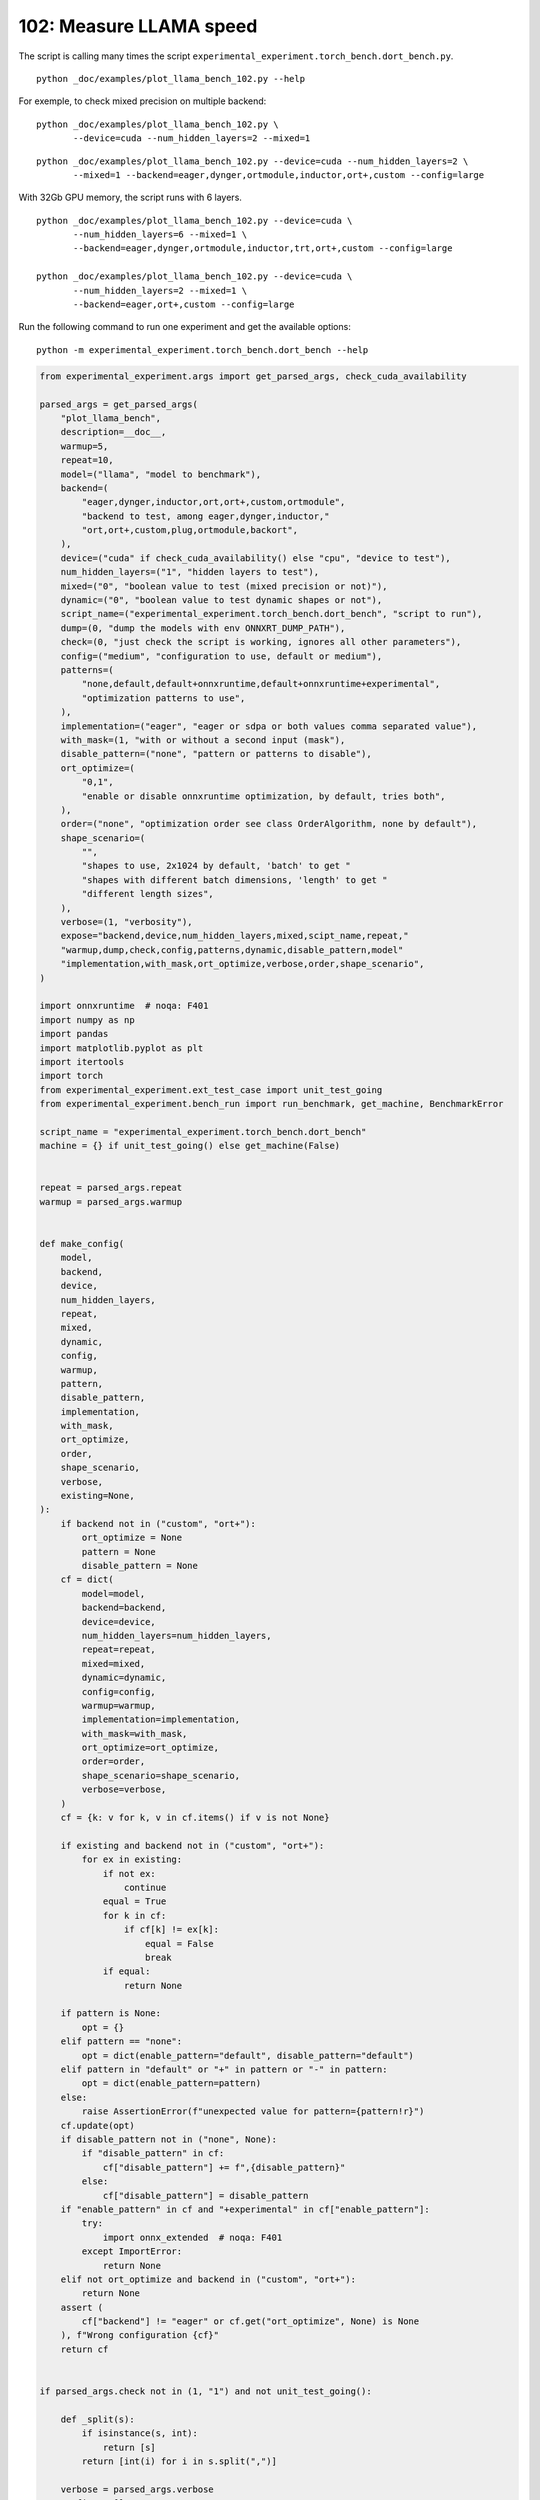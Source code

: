 
.. DO NOT EDIT.
.. THIS FILE WAS AUTOMATICALLY GENERATED BY SPHINX-GALLERY.
.. TO MAKE CHANGES, EDIT THE SOURCE PYTHON FILE:
.. "auto_examples/plot_llama_bench_102.py"
.. LINE NUMBERS ARE GIVEN BELOW.

.. only:: html

    .. note::
        :class: sphx-glr-download-link-note

        :ref:`Go to the end <sphx_glr_download_auto_examples_plot_llama_bench_102.py>`
        to download the full example code.

.. rst-class:: sphx-glr-example-title

.. _sphx_glr_auto_examples_plot_llama_bench_102.py:


.. _l-plot-llama-bench-102:

102: Measure LLAMA speed
========================

The script is calling many times the script
``experimental_experiment.torch_bench.dort_bench.py``.

::

    python _doc/examples/plot_llama_bench_102.py --help

For exemple, to check mixed precision on multiple backend:

::

    python _doc/examples/plot_llama_bench_102.py \
           --device=cuda --num_hidden_layers=2 --mixed=1

::

    python _doc/examples/plot_llama_bench_102.py --device=cuda --num_hidden_layers=2 \
           --mixed=1 --backend=eager,dynger,ortmodule,inductor,ort+,custom --config=large

With 32Gb GPU memory, the script runs with 6 layers.

::

    python _doc/examples/plot_llama_bench_102.py --device=cuda \
           --num_hidden_layers=6 --mixed=1 \
           --backend=eager,dynger,ortmodule,inductor,trt,ort+,custom --config=large

    python _doc/examples/plot_llama_bench_102.py --device=cuda \
           --num_hidden_layers=2 --mixed=1 \
           --backend=eager,ort+,custom --config=large

Run the following command to run one experiment and get the available options:

::

    python -m experimental_experiment.torch_bench.dort_bench --help

.. GENERATED FROM PYTHON SOURCE LINES 45-261

.. code-block:: Python


    from experimental_experiment.args import get_parsed_args, check_cuda_availability

    parsed_args = get_parsed_args(
        "plot_llama_bench",
        description=__doc__,
        warmup=5,
        repeat=10,
        model=("llama", "model to benchmark"),
        backend=(
            "eager,dynger,inductor,ort,ort+,custom,ortmodule",
            "backend to test, among eager,dynger,inductor,"
            "ort,ort+,custom,plug,ortmodule,backort",
        ),
        device=("cuda" if check_cuda_availability() else "cpu", "device to test"),
        num_hidden_layers=("1", "hidden layers to test"),
        mixed=("0", "boolean value to test (mixed precision or not)"),
        dynamic=("0", "boolean value to test dynamic shapes or not"),
        script_name=("experimental_experiment.torch_bench.dort_bench", "script to run"),
        dump=(0, "dump the models with env ONNXRT_DUMP_PATH"),
        check=(0, "just check the script is working, ignores all other parameters"),
        config=("medium", "configuration to use, default or medium"),
        patterns=(
            "none,default,default+onnxruntime,default+onnxruntime+experimental",
            "optimization patterns to use",
        ),
        implementation=("eager", "eager or sdpa or both values comma separated value"),
        with_mask=(1, "with or without a second input (mask"),
        disable_pattern=("none", "pattern or patterns to disable"),
        ort_optimize=(
            "0,1",
            "enable or disable onnxruntime optimization, by default, tries both",
        ),
        order=("none", "optimization order see class OrderAlgorithm, none by default"),
        shape_scenario=(
            "",
            "shapes to use, 2x1024 by default, 'batch' to get "
            "shapes with different batch dimensions, 'length' to get "
            "different length sizes",
        ),
        verbose=(1, "verbosity"),
        expose="backend,device,num_hidden_layers,mixed,scipt_name,repeat,"
        "warmup,dump,check,config,patterns,dynamic,disable_pattern,model"
        "implementation,with_mask,ort_optimize,verbose,order,shape_scenario",
    )

    import onnxruntime  # noqa: F401
    import numpy as np
    import pandas
    import matplotlib.pyplot as plt
    import itertools
    import torch
    from experimental_experiment.ext_test_case import unit_test_going
    from experimental_experiment.bench_run import run_benchmark, get_machine, BenchmarkError

    script_name = "experimental_experiment.torch_bench.dort_bench"
    machine = {} if unit_test_going() else get_machine(False)


    repeat = parsed_args.repeat
    warmup = parsed_args.warmup


    def make_config(
        model,
        backend,
        device,
        num_hidden_layers,
        repeat,
        mixed,
        dynamic,
        config,
        warmup,
        pattern,
        disable_pattern,
        implementation,
        with_mask,
        ort_optimize,
        order,
        shape_scenario,
        verbose,
        existing=None,
    ):
        if backend not in ("custom", "ort+"):
            ort_optimize = None
            pattern = None
            disable_pattern = None
        cf = dict(
            model=model,
            backend=backend,
            device=device,
            num_hidden_layers=num_hidden_layers,
            repeat=repeat,
            mixed=mixed,
            dynamic=dynamic,
            config=config,
            warmup=warmup,
            implementation=implementation,
            with_mask=with_mask,
            ort_optimize=ort_optimize,
            order=order,
            shape_scenario=shape_scenario,
            verbose=verbose,
        )
        cf = {k: v for k, v in cf.items() if v is not None}

        if existing and backend not in ("custom", "ort+"):
            for ex in existing:
                if not ex:
                    continue
                equal = True
                for k in cf:
                    if cf[k] != ex[k]:
                        equal = False
                        break
                if equal:
                    return None

        if pattern is None:
            opt = {}
        elif pattern == "none":
            opt = dict(enable_pattern="default", disable_pattern="default")
        elif pattern in "default" or "+" in pattern or "-" in pattern:
            opt = dict(enable_pattern=pattern)
        else:
            raise AssertionError(f"unexpected value for pattern={pattern!r}")
        cf.update(opt)
        if disable_pattern not in ("none", None):
            if "disable_pattern" in cf:
                cf["disable_pattern"] += f",{disable_pattern}"
            else:
                cf["disable_pattern"] = disable_pattern
        if "enable_pattern" in cf and "+experimental" in cf["enable_pattern"]:
            try:
                import onnx_extended  # noqa: F401
            except ImportError:
                return None
        elif not ort_optimize and backend in ("custom", "ort+"):
            return None
        assert (
            cf["backend"] != "eager" or cf.get("ort_optimize", None) is None
        ), f"Wrong configuration {cf}"
        return cf


    if parsed_args.check not in (1, "1") and not unit_test_going():

        def _split(s):
            if isinstance(s, int):
                return [s]
            return [int(i) for i in s.split(",")]

        verbose = parsed_args.verbose
        configs = []
        for (
            backend,
            device,
            num_hidden_layers,
            mixed,
            dynamic,
            pattern,
            impl,
            ort_optimize,
        ) in itertools.product(
            parsed_args.backend.split(","),
            parsed_args.device.split(","),
            _split(parsed_args.num_hidden_layers),
            _split(parsed_args.mixed),
            _split(parsed_args.dynamic),
            parsed_args.patterns.split(","),
            parsed_args.implementation.split(","),
            _split(parsed_args.ort_optimize),
        ):
            if mixed == 1 and device == "cpu":
                continue
            if machine.get("capability", (0, 0)) < (7, 0) and backend == "inductor":
                continue
            configs.append(
                make_config(
                    model=parsed_args.model,
                    backend=backend,
                    device=device,
                    num_hidden_layers=num_hidden_layers,
                    repeat=repeat,
                    mixed=mixed,
                    dynamic=dynamic,
                    config=parsed_args.config,
                    warmup=warmup,
                    pattern=pattern,
                    disable_pattern=parsed_args.disable_pattern,
                    existing=configs,
                    implementation=impl,
                    with_mask=parsed_args.with_mask,
                    ort_optimize=ort_optimize,
                    order=parsed_args.order,
                    shape_scenario=parsed_args.shape_scenario,
                    verbose=verbose,
                )
            )
    else:
        verbose = 5
        device = "cuda" if torch.cuda.is_available() else "cpu"
        configs = [
            dict(
                model=parsed_args.model,
                backend="custom",
                device=device,
                num_hidden_layers=1,
                repeat=1,
                mixed=0,
                dynamic=0,
                warmup=1,
                config="small",
            ),
        ]








.. GENERATED FROM PYTHON SOURCE LINES 262-263

All configurations to consider.

.. GENERATED FROM PYTHON SOURCE LINES 263-269

.. code-block:: Python


    configs = [cf for cf in configs if cf]
    if verbose:
        for i, cf in enumerate(configs):
            print(f"config {i+1}: {cf}")





.. rst-class:: sphx-glr-script-out

 .. code-block:: none

    config 1: {'model': 'llama', 'backend': 'eager', 'device': 'cuda', 'num_hidden_layers': 1, 'repeat': 10, 'mixed': 0, 'dynamic': 0, 'config': 'medium', 'warmup': 5, 'implementation': 'eager', 'with_mask': 1, 'order': 'none', 'shape_scenario': '', 'verbose': 1}
    config 2: {'model': 'llama', 'backend': 'dynger', 'device': 'cuda', 'num_hidden_layers': 1, 'repeat': 10, 'mixed': 0, 'dynamic': 0, 'config': 'medium', 'warmup': 5, 'implementation': 'eager', 'with_mask': 1, 'order': 'none', 'shape_scenario': '', 'verbose': 1}
    config 3: {'model': 'llama', 'backend': 'inductor', 'device': 'cuda', 'num_hidden_layers': 1, 'repeat': 10, 'mixed': 0, 'dynamic': 0, 'config': 'medium', 'warmup': 5, 'implementation': 'eager', 'with_mask': 1, 'order': 'none', 'shape_scenario': '', 'verbose': 1}
    config 4: {'model': 'llama', 'backend': 'ort', 'device': 'cuda', 'num_hidden_layers': 1, 'repeat': 10, 'mixed': 0, 'dynamic': 0, 'config': 'medium', 'warmup': 5, 'implementation': 'eager', 'with_mask': 1, 'order': 'none', 'shape_scenario': '', 'verbose': 1}
    config 5: {'model': 'llama', 'backend': 'ort+', 'device': 'cuda', 'num_hidden_layers': 1, 'repeat': 10, 'mixed': 0, 'dynamic': 0, 'config': 'medium', 'warmup': 5, 'implementation': 'eager', 'with_mask': 1, 'ort_optimize': 1, 'order': 'none', 'shape_scenario': '', 'verbose': 1, 'enable_pattern': 'default', 'disable_pattern': 'default'}
    config 6: {'model': 'llama', 'backend': 'ort+', 'device': 'cuda', 'num_hidden_layers': 1, 'repeat': 10, 'mixed': 0, 'dynamic': 0, 'config': 'medium', 'warmup': 5, 'implementation': 'eager', 'with_mask': 1, 'ort_optimize': 1, 'order': 'none', 'shape_scenario': '', 'verbose': 1, 'enable_pattern': 'default'}
    config 7: {'model': 'llama', 'backend': 'ort+', 'device': 'cuda', 'num_hidden_layers': 1, 'repeat': 10, 'mixed': 0, 'dynamic': 0, 'config': 'medium', 'warmup': 5, 'implementation': 'eager', 'with_mask': 1, 'ort_optimize': 1, 'order': 'none', 'shape_scenario': '', 'verbose': 1, 'enable_pattern': 'default+onnxruntime'}
    config 8: {'model': 'llama', 'backend': 'ort+', 'device': 'cuda', 'num_hidden_layers': 1, 'repeat': 10, 'mixed': 0, 'dynamic': 0, 'config': 'medium', 'warmup': 5, 'implementation': 'eager', 'with_mask': 1, 'ort_optimize': 0, 'order': 'none', 'shape_scenario': '', 'verbose': 1, 'enable_pattern': 'default+onnxruntime+experimental'}
    config 9: {'model': 'llama', 'backend': 'ort+', 'device': 'cuda', 'num_hidden_layers': 1, 'repeat': 10, 'mixed': 0, 'dynamic': 0, 'config': 'medium', 'warmup': 5, 'implementation': 'eager', 'with_mask': 1, 'ort_optimize': 1, 'order': 'none', 'shape_scenario': '', 'verbose': 1, 'enable_pattern': 'default+onnxruntime+experimental'}
    config 10: {'model': 'llama', 'backend': 'custom', 'device': 'cuda', 'num_hidden_layers': 1, 'repeat': 10, 'mixed': 0, 'dynamic': 0, 'config': 'medium', 'warmup': 5, 'implementation': 'eager', 'with_mask': 1, 'ort_optimize': 1, 'order': 'none', 'shape_scenario': '', 'verbose': 1, 'enable_pattern': 'default', 'disable_pattern': 'default'}
    config 11: {'model': 'llama', 'backend': 'custom', 'device': 'cuda', 'num_hidden_layers': 1, 'repeat': 10, 'mixed': 0, 'dynamic': 0, 'config': 'medium', 'warmup': 5, 'implementation': 'eager', 'with_mask': 1, 'ort_optimize': 1, 'order': 'none', 'shape_scenario': '', 'verbose': 1, 'enable_pattern': 'default'}
    config 12: {'model': 'llama', 'backend': 'custom', 'device': 'cuda', 'num_hidden_layers': 1, 'repeat': 10, 'mixed': 0, 'dynamic': 0, 'config': 'medium', 'warmup': 5, 'implementation': 'eager', 'with_mask': 1, 'ort_optimize': 1, 'order': 'none', 'shape_scenario': '', 'verbose': 1, 'enable_pattern': 'default+onnxruntime'}
    config 13: {'model': 'llama', 'backend': 'custom', 'device': 'cuda', 'num_hidden_layers': 1, 'repeat': 10, 'mixed': 0, 'dynamic': 0, 'config': 'medium', 'warmup': 5, 'implementation': 'eager', 'with_mask': 1, 'ort_optimize': 0, 'order': 'none', 'shape_scenario': '', 'verbose': 1, 'enable_pattern': 'default+onnxruntime+experimental'}
    config 14: {'model': 'llama', 'backend': 'custom', 'device': 'cuda', 'num_hidden_layers': 1, 'repeat': 10, 'mixed': 0, 'dynamic': 0, 'config': 'medium', 'warmup': 5, 'implementation': 'eager', 'with_mask': 1, 'ort_optimize': 1, 'order': 'none', 'shape_scenario': '', 'verbose': 1, 'enable_pattern': 'default+onnxruntime+experimental'}
    config 15: {'model': 'llama', 'backend': 'ortmodule', 'device': 'cuda', 'num_hidden_layers': 1, 'repeat': 10, 'mixed': 0, 'dynamic': 0, 'config': 'medium', 'warmup': 5, 'implementation': 'eager', 'with_mask': 1, 'order': 'none', 'shape_scenario': '', 'verbose': 1}




.. GENERATED FROM PYTHON SOURCE LINES 270-271

Running configuration.

.. GENERATED FROM PYTHON SOURCE LINES 271-287

.. code-block:: Python



    try:
        data = run_benchmark(
            parsed_args.script_name,
            configs,
            verbose=verbose,
            stop_if_exception=False,
            dump=parsed_args.dump in ("1", 1),
        )
        data_collected = True
    except BenchmarkError as e:
        if verbose:
            print(e)
        data_collected = False





.. rst-class:: sphx-glr-script-out

 .. code-block:: none

      0%|          | 0/15 [00:00<?, ?it/s]    [llama]:   0%|          | 0/15 [00:00<?, ?it/s]    [llama]:   7%|▋         | 1/15 [00:12<02:59, 12.80s/it]    [llama]:   7%|▋         | 1/15 [00:12<02:59, 12.80s/it]    [llama]:  13%|█▎        | 2/15 [00:29<03:16, 15.08s/it]    [llama]:  13%|█▎        | 2/15 [00:29<03:16, 15.08s/it]    [llama]:  20%|██        | 3/15 [00:43<02:56, 14.74s/it]    [llama]:  20%|██        | 3/15 [00:43<02:56, 14.74s/it]    [llama]:  27%|██▋       | 4/15 [01:13<03:48, 20.79s/it]    [llama]:  27%|██▋       | 4/15 [01:13<03:48, 20.79s/it]    [llama]:  33%|███▎      | 5/15 [01:45<04:07, 24.78s/it]    [llama]:  33%|███▎      | 5/15 [01:45<04:07, 24.78s/it]    [llama]:  40%|████      | 6/15 [02:20<04:13, 28.14s/it]    [llama]:  40%|████      | 6/15 [02:20<04:13, 28.14s/it]    [llama]:  47%|████▋     | 7/15 [02:52<03:54, 29.37s/it]    [llama]:  47%|████▋     | 7/15 [02:52<03:54, 29.37s/it]    [llama]:  53%|█████▎    | 8/15 [03:22<03:27, 29.69s/it]    [llama]:  53%|█████▎    | 8/15 [03:22<03:27, 29.69s/it]    [llama]:  60%|██████    | 9/15 [03:51<02:57, 29.58s/it]    [llama]:  60%|██████    | 9/15 [03:51<02:57, 29.58s/it]    [llama]:  67%|██████▋   | 10/15 [04:04<02:01, 24.33s/it]    [llama]:  67%|██████▋   | 10/15 [04:04<02:01, 24.33s/it]    [llama]:  73%|███████▎  | 11/15 [04:16<01:22, 20.63s/it]    [llama]:  73%|███████▎  | 11/15 [04:16<01:22, 20.63s/it]    [llama]:  80%|████████  | 12/15 [04:29<00:54, 18.20s/it]    [llama]:  80%|████████  | 12/15 [04:29<00:54, 18.20s/it]    [llama]:  87%|████████▋ | 13/15 [04:41<00:32, 16.32s/it]    [llama]:  87%|████████▋ | 13/15 [04:41<00:32, 16.32s/it]    [llama]:  93%|█████████▎| 14/15 [04:54<00:15, 15.33s/it]    [llama]:  93%|█████████▎| 14/15 [04:54<00:15, 15.33s/it]    [llama]: 100%|██████████| 15/15 [05:00<00:00, 12.44s/it]    [llama]: 100%|██████████| 15/15 [05:00<00:00, 20.02s/it]




.. GENERATED FROM PYTHON SOURCE LINES 288-289

Let's process the data.

.. GENERATED FROM PYTHON SOURCE LINES 289-356

.. code-block:: Python


    prefix = (
        f"plot_{parsed_args.model}-{parsed_args.with_mask}-"
        f"m{parsed_args.mixed}d{parsed_args.dynamic}h{parsed_args.num_hidden_layers}-"
        f"{parsed_args.implementation}"
    )

    if data_collected:

        def clean_pattern(s):
            s = s.replace("+default-default", "")
            return s

        def make_legend(row):
            row = row.to_dict()
            val = [
                row["device"],
                f"h{row['num_hidden_layers']}",
                row["implementation"],
                row["backend"],
            ]
            if row["mixed"]:
                val.append("mix")
            if row["dynamic"]:
                val.append("dyn")
            if "patterns" in row and row["patterns"] and "nan" not in str(row["patterns"]):
                val.append(f"({clean_pattern(row['patterns'])})")
            s = "-".join(map(str, val))
            assert "nan" not in s, f"Legend {s!r} is wrong, row={row}"
            return s

        df = pandas.DataFrame(data)
        df = df.drop(["OUTPUT", "ERROR"], axis=1)
        if "implementation" in df.columns:
            df["legend"] = df.apply(make_legend, axis=1)
            df["time"] = df["time"].astype(float)
            df_eager = df[(df["implementation"] == "eager") & (df["backend"] == "eager")][
                "time"
            ].dropna()
            if df_eager.shape[0] > 0:
                min_eager = df_eager.min()
                df["increase"] = df["time"] / min_eager - 1
                # df["ERROR"] = df["ERROR"].apply(lambda s: s.replace("\n", " "))
        filename = f"plot_{prefix}_bench_with_cmd.csv"
        df.to_csv(filename, index=False)
        filename = f"plot_{prefix}_bench_with_cmd.xlsx"
        df.to_excel(filename, index=False)

        df = df.drop(["CMD"], axis=1)
        filename = f"plot_{prefix}_bench.csv"
        df.to_csv(filename, index=False)
        df = pandas.read_csv(filename)  # to cast type
        print(df)

        # summary
        cs = [
            c
            for c in ["backend", "patterns", "warmup_time", "time", "increase"]
            if c in df.columns
        ]
        dfs = df[cs]
        filename = f"plot_{prefix}_summary.xlsx"
        dfs.to_excel(filename, index=False)
        filename = f"plot_{prefix}_summary.csv"
        dfs.to_csv(filename, index=False)
        print(dfs)





.. rst-class:: sphx-glr-script-out

 .. code-block:: none

                                                  llama  config  mixed  dynamic  ...             config_enable_pattern config_disable_pattern                                             legend  increase
    0   (2, 1024)-1024-1-1024-1024-1024-2-eager-1-False  medium      0        0  ...                               NaN                    NaN                                cuda-h1-eager-eager  0.000000
    1   (2, 1024)-1024-1-1024-1024-1024-2-eager-1-False  medium      0        0  ...                               NaN                    NaN                               cuda-h1-eager-dynger  0.024138
    2   (2, 1024)-1024-1-1024-1024-1024-2-eager-1-False  medium      0        0  ...                               NaN                    NaN                             cuda-h1-eager-inductor -0.278051
    3   (2, 1024)-1024-1-1024-1024-1024-2-eager-1-False  medium      0        0  ...                               NaN                    NaN                                  cuda-h1-eager-ort  3.144991
    4   (2, 1024)-1024-1-1024-1024-1024-2-eager-1-False  medium      0        0  ...                           default                default                           cuda-h1-eager-ort+-(+oo)  3.142859
    5   (2, 1024)-1024-1-1024-1024-1024-2-eager-1-False  medium      0        0  ...                           default                    NaN                  cuda-h1-eager-ort+-(+default-+oo)  2.890707
    6   (2, 1024)-1024-1-1024-1024-1024-2-eager-1-False  medium      0        0  ...               default+onnxruntime                    NaN      cuda-h1-eager-ort+-(+default+onnxruntime-+oo)  2.830773
    7   (2, 1024)-1024-1-1024-1024-1024-2-eager-1-False  medium      0        0  ...  default+onnxruntime+experimental                    NaN  cuda-h1-eager-ort+-(+default+onnxruntime+exper...  2.802292
    8   (2, 1024)-1024-1-1024-1024-1024-2-eager-1-False  medium      0        0  ...  default+onnxruntime+experimental                    NaN  cuda-h1-eager-ort+-(+default+onnxruntime+exper...  2.849034
    9   (2, 1024)-1024-1-1024-1024-1024-2-eager-1-False  medium      0        0  ...                           default                default                         cuda-h1-eager-custom-(+oo) -0.132404
    10  (2, 1024)-1024-1-1024-1024-1024-2-eager-1-False  medium      0        0  ...                           default                    NaN                cuda-h1-eager-custom-(+default-+oo) -0.139556
    11  (2, 1024)-1024-1-1024-1024-1024-2-eager-1-False  medium      0        0  ...               default+onnxruntime                    NaN    cuda-h1-eager-custom-(+default+onnxruntime-+oo) -0.170234
    12  (2, 1024)-1024-1-1024-1024-1024-2-eager-1-False  medium      0        0  ...  default+onnxruntime+experimental                    NaN  cuda-h1-eager-custom-(+default+onnxruntime+exp... -0.222833
    13  (2, 1024)-1024-1-1024-1024-1024-2-eager-1-False  medium      0        0  ...  default+onnxruntime+experimental                    NaN  cuda-h1-eager-custom-(+default+onnxruntime+exp... -0.203548
    14                                              NaN  medium      0        0  ...                               NaN                    NaN                            cuda-h1-eager-ortmodule       NaN

    [15 rows x 58 columns]
          backend                               patterns  warmup_time      time  increase
    0       eager                                    NaN     2.051938  0.312793  0.000000
    1      dynger                                    NaN     4.847931  0.320343  0.024138
    2    inductor                                    NaN     5.089327  0.225821 -0.278051
    3         ort                                    NaN     9.817106  1.296525  3.144991
    4        ort+                    +default-default+oo    10.381171  1.295858  3.142859
    5        ort+                           +default-+oo    12.110737  1.216987  2.890707
    6        ort+               +default+onnxruntime-+oo    10.985888  1.198240  2.830773
    7        ort+     +default+onnxruntime+experimental-    10.689280  1.189331  2.802292
    8        ort+  +default+onnxruntime+experimental-+oo    10.202735  1.203952  2.849034
    9      custom                    +default-default+oo     3.691045  0.271378 -0.132404
    10     custom                           +default-+oo     3.514600  0.269141 -0.139556
    11     custom               +default+onnxruntime-+oo     3.615589  0.259545 -0.170234
    12     custom     +default+onnxruntime+experimental-     3.671849  0.243093 -0.222833
    13     custom  +default+onnxruntime+experimental-+oo     3.596110  0.249125 -0.203548
    14  ortmodule                                    NaN          NaN       NaN       NaN




.. GENERATED FROM PYTHON SOURCE LINES 357-358

First lines.

.. GENERATED FROM PYTHON SOURCE LINES 358-361

.. code-block:: Python


    print(df.head(2).T)





.. rst-class:: sphx-glr-script-out

 .. code-block:: none

                                                                              0                                                  1
    llama                       (2, 1024)-1024-1-1024-1024-1024-2-eager-1-False    (2, 1024)-1024-1-1024-1024-1024-2-eager-1-False
    config                                                               medium                                             medium
    mixed                                                                     0                                                  0
    dynamic                                                                   0                                                  0
    optimize                                                               True                                               True
    order                                                                  none                                               none
    ort_optimize                                                           True                                               True
    backend                                                               eager                                             dynger
    repeat                                                                   10                                                 10
    warmup                                                                    5                                                  5
    with_mask                                                                 1                                                  1
    implementation                                                        eager                                              eager
    torch                                               2.6.0.dev20241015+cu121                            2.6.0.dev20241015+cu121
    transformers                                                         4.45.2                                             4.45.2
    memory_peak                                                      990.453125                                        1161.511719
    memory_mean                                                      976.169395                                        1001.546068
    memory_n                                                              460.0                                              731.0
    memory_begin                                                     682.355469                                         682.859375
    memory_end                                                       990.453125                                        1161.511719
    memory_gpu0_peak                                                2571.234375                                        2631.234375
    memory_gpu0_mean                                                2545.138723                                        2502.799354
    memory_gpu0_n                                                         460.0                                              731.0
    memory_gpu0_begin                                               2277.234375                                        2277.234375
    memory_gpu0_end                                                 2571.234375                                        2631.234375
    warmup_time                                                        2.051938                                           4.847931
    time                                                               0.312793                                           0.320343
    model                                                                 llama                                              llama
    device                                                                 cuda                                               cuda
    num_hidden_layers                                                         1                                                  1
    shape_scenario                                                          NaN                                                NaN
    verbose                                                                   1                                                  1
    DATE                                                             2024-10-16                                         2024-10-16
    ITER                                                                      0                                                  1
    TIME_ITER                                                         12.796956                                          16.670818
    ERR_stdout                model=llamamodel config={'input_dims': [(2 102...  model=llamamodel config={'input_dims': [(2 102...
    config_model                                                          llama                                              llama
    config_backend                                                        eager                                             dynger
    config_device                                                          cuda                                               cuda
    config_num_hidden_layers                                                  1                                                  1
    config_repeat                                                            10                                                 10
    config_mixed                                                              0                                                  0
    config_dynamic                                                            0                                                  0
    config_config                                                        medium                                             medium
    config_warmup                                                             5                                                  5
    config_implementation                                                 eager                                              eager
    config_with_mask                                                          1                                                  1
    config_order                                                           none                                               none
    config_shape_scenario                                                   NaN                                                NaN
    config_verbose                                                            1                                                  1
    ERR_std                                                                 NaN  /home/xadupre/vv/this/lib/python3.10/site-pack...
    patterns                                                                NaN                                                NaN
    enable_pattern                                                          NaN                                                NaN
    disable_pattern                                                         NaN                                                NaN
    config_ort_optimize                                                     NaN                                                NaN
    config_enable_pattern                                                   NaN                                                NaN
    config_disable_pattern                                                  NaN                                                NaN
    legend                                                  cuda-h1-eager-eager                               cuda-h1-eager-dynger
    increase                                                                0.0                                           0.024138




.. GENERATED FROM PYTHON SOURCE LINES 362-363

More simple

.. GENERATED FROM PYTHON SOURCE LINES 363-368

.. code-block:: Python


    for c in ["time", "warmup_time"]:
        if c not in df.columns:
            df[c] = np.nan








.. GENERATED FROM PYTHON SOURCE LINES 369-370

Simplified data

.. GENERATED FROM PYTHON SOURCE LINES 370-373

.. code-block:: Python


    print(df.sort_values("legend") if "legend" in df.columns else df)





.. rst-class:: sphx-glr-script-out

 .. code-block:: none

                                                  llama  config  mixed  dynamic  ...             config_enable_pattern config_disable_pattern                                             legend  increase
    12  (2, 1024)-1024-1-1024-1024-1024-2-eager-1-False  medium      0        0  ...  default+onnxruntime+experimental                    NaN  cuda-h1-eager-custom-(+default+onnxruntime+exp... -0.222833
    13  (2, 1024)-1024-1-1024-1024-1024-2-eager-1-False  medium      0        0  ...  default+onnxruntime+experimental                    NaN  cuda-h1-eager-custom-(+default+onnxruntime+exp... -0.203548
    11  (2, 1024)-1024-1-1024-1024-1024-2-eager-1-False  medium      0        0  ...               default+onnxruntime                    NaN    cuda-h1-eager-custom-(+default+onnxruntime-+oo) -0.170234
    10  (2, 1024)-1024-1-1024-1024-1024-2-eager-1-False  medium      0        0  ...                           default                    NaN                cuda-h1-eager-custom-(+default-+oo) -0.139556
    9   (2, 1024)-1024-1-1024-1024-1024-2-eager-1-False  medium      0        0  ...                           default                default                         cuda-h1-eager-custom-(+oo) -0.132404
    1   (2, 1024)-1024-1-1024-1024-1024-2-eager-1-False  medium      0        0  ...                               NaN                    NaN                               cuda-h1-eager-dynger  0.024138
    0   (2, 1024)-1024-1-1024-1024-1024-2-eager-1-False  medium      0        0  ...                               NaN                    NaN                                cuda-h1-eager-eager  0.000000
    2   (2, 1024)-1024-1-1024-1024-1024-2-eager-1-False  medium      0        0  ...                               NaN                    NaN                             cuda-h1-eager-inductor -0.278051
    3   (2, 1024)-1024-1-1024-1024-1024-2-eager-1-False  medium      0        0  ...                               NaN                    NaN                                  cuda-h1-eager-ort  3.144991
    7   (2, 1024)-1024-1-1024-1024-1024-2-eager-1-False  medium      0        0  ...  default+onnxruntime+experimental                    NaN  cuda-h1-eager-ort+-(+default+onnxruntime+exper...  2.802292
    8   (2, 1024)-1024-1-1024-1024-1024-2-eager-1-False  medium      0        0  ...  default+onnxruntime+experimental                    NaN  cuda-h1-eager-ort+-(+default+onnxruntime+exper...  2.849034
    6   (2, 1024)-1024-1-1024-1024-1024-2-eager-1-False  medium      0        0  ...               default+onnxruntime                    NaN      cuda-h1-eager-ort+-(+default+onnxruntime-+oo)  2.830773
    5   (2, 1024)-1024-1-1024-1024-1024-2-eager-1-False  medium      0        0  ...                           default                    NaN                  cuda-h1-eager-ort+-(+default-+oo)  2.890707
    4   (2, 1024)-1024-1-1024-1024-1024-2-eager-1-False  medium      0        0  ...                           default                default                           cuda-h1-eager-ort+-(+oo)  3.142859
    14                                              NaN  medium      0        0  ...                               NaN                    NaN                            cuda-h1-eager-ortmodule       NaN

    [15 rows x 58 columns]




.. GENERATED FROM PYTHON SOURCE LINES 374-375

Plot warmup time.

.. GENERATED FROM PYTHON SOURCE LINES 375-400

.. code-block:: Python


    torch_version = list(set(df["torch"].dropna())) if "torch" in df.columns else (0, 0)
    transformers_version = (
        list(set(df["transformers"].dropna())) if "transformers" in df.columns else (0, 0)
    )
    ver = f"{torch_version[0]} - {transformers_version[0]}"
    model = parsed_args.model
    modeldf = list(set(df[model].dropna()))[0] if model in df.columns else "?"  # noqa: RUF015
    title_prefix = (
        f"lower better\n"
        f"{parsed_args.model} - {ver} - mask{parsed_args.with_mask}"
        f"\n<device>-h<hidden-layers>-<implementation>-<backend>-(optimization)"
    )


    if data_collected and "legend" in df.columns:
        fig, ax = plt.subplots(1, 1, figsize=(12, df.shape[0] // 3 + 1))

        df = df.sort_values("time").set_index("legend")
        df[["warmup_time"]].plot.barh(ax=ax, title=f"warmup time\n{title_prefix}")
        ax.grid(True)

        fig.tight_layout()
        fig.savefig(f"plot_{prefix}_bench_warmup_time.png")




.. image-sg:: /auto_examples/images/sphx_glr_plot_llama_bench_102_001.png
   :alt: warmup time lower better llama - 2.6.0.dev20241015+cu121 - 4.45.2 - mask1 <device>-h<hidden-layers>-<implementation>-<backend>-(optimization)
   :srcset: /auto_examples/images/sphx_glr_plot_llama_bench_102_001.png
   :class: sphx-glr-single-img





.. GENERATED FROM PYTHON SOURCE LINES 401-402

Plot time.

.. GENERATED FROM PYTHON SOURCE LINES 402-416

.. code-block:: Python


    if data_collected and "time" in df.columns:
        fig, ax = plt.subplots(1, 1, figsize=(12, df.shape[0] // 3 + 1))

        df[["time"]].plot.barh(ax=ax, title=f"computation time\n{title_prefix}")
        mi, ma = df["time"].min(), df["time"].max()
        mi = mi - (ma - mi) / 10
        if not np.isnan(mi):
            ax.set_xlim(left=mi)
        ax.grid(True)

        fig.tight_layout()
        fig.savefig(f"plot_{prefix}_bench_time.png")




.. image-sg:: /auto_examples/images/sphx_glr_plot_llama_bench_102_002.png
   :alt: computation time lower better llama - 2.6.0.dev20241015+cu121 - 4.45.2 - mask1 <device>-h<hidden-layers>-<implementation>-<backend>-(optimization)
   :srcset: /auto_examples/images/sphx_glr_plot_llama_bench_102_002.png
   :class: sphx-glr-single-img





.. GENERATED FROM PYTHON SOURCE LINES 417-418

Plot increase.

.. GENERATED FROM PYTHON SOURCE LINES 418-427

.. code-block:: Python


    if data_collected and "increase" in df.columns:
        fig, ax = plt.subplots(1, 1, figsize=(12, df.shape[0] // 3 + 1))

        df[["increase"]].plot.barh(ax=ax, title=f"comparison to eager %\n{title_prefix}")
        ax.grid(True)

        fig.tight_layout()
        fig.savefig(f"plot_{prefix}_bench_relative.png")



.. image-sg:: /auto_examples/images/sphx_glr_plot_llama_bench_102_003.png
   :alt: comparison to eager % lower better llama - 2.6.0.dev20241015+cu121 - 4.45.2 - mask1 <device>-h<hidden-layers>-<implementation>-<backend>-(optimization)
   :srcset: /auto_examples/images/sphx_glr_plot_llama_bench_102_003.png
   :class: sphx-glr-single-img






.. rst-class:: sphx-glr-timing

   **Total running time of the script:** (5 minutes 1.222 seconds)


.. _sphx_glr_download_auto_examples_plot_llama_bench_102.py:

.. only:: html

  .. container:: sphx-glr-footer sphx-glr-footer-example

    .. container:: sphx-glr-download sphx-glr-download-jupyter

      :download:`Download Jupyter notebook: plot_llama_bench_102.ipynb <plot_llama_bench_102.ipynb>`

    .. container:: sphx-glr-download sphx-glr-download-python

      :download:`Download Python source code: plot_llama_bench_102.py <plot_llama_bench_102.py>`

    .. container:: sphx-glr-download sphx-glr-download-zip

      :download:`Download zipped: plot_llama_bench_102.zip <plot_llama_bench_102.zip>`


.. only:: html

 .. rst-class:: sphx-glr-signature

    `Gallery generated by Sphinx-Gallery <https://sphinx-gallery.github.io>`_
